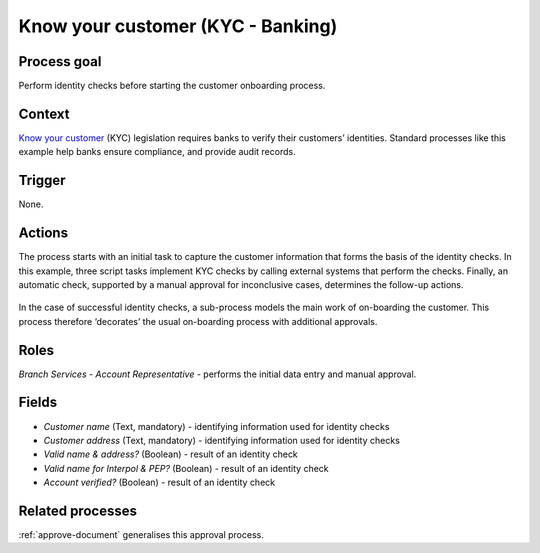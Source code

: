 .. _know-your-customer:

Know your customer (KYC - Banking)
----------------------------------

Process goal
^^^^^^^^^^^^

Perform identity checks before starting the customer onboarding process.

Context
^^^^^^^

`Know your customer <https://en.wikipedia.org/wiki/Know_your_customer>`_ (KYC) legislation requires banks to verify their customers’ identities.
Standard processes like this example help banks ensure compliance, and provide audit records.

Trigger
^^^^^^^

None.

Actions
^^^^^^^

The process starts with an initial task to capture the customer information that forms the basis of the identity checks.
In this example, three script tasks implement KYC checks by calling external systems that perform the checks.
Finally, an automatic check, supported by a manual approval for inconclusive cases, determines the follow-up actions.

.. figure :: /_static/images/examples/know-your-customer.png

In the case of successful identity checks, a sub-process models the main work of on-boarding the customer.
This process therefore ‘decorates’ the usual on-boarding process with additional approvals.

Roles
^^^^^

*Branch Services - Account Representative* - performs the initial data entry and manual approval.

Fields
^^^^^^

* *Customer name* (Text, mandatory) - identifying information used for identity checks
* *Customer address* (Text, mandatory) - identifying information used for identity checks
* *Valid name & address?* (Boolean) - result of an identity check
* *Valid name for Interpol & PEP?* (Boolean) - result of an identity check
* *Account verified?* (Boolean) - result of an identity check

Related processes
^^^^^^^^^^^^^^^^^

:ref:`approve-document` generalises this approval process.
